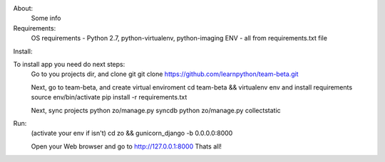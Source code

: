 About:
    Some info

Requirements:
    OS requirements - Python 2.7, python-virtualenv, python-imaging
    ENV - all from requirements.txt file

Install:

To install app you need do next steps:
    Go to you projects dir, and clone git
    git clone https://github.com/learnpython/team-beta.git

    Next, go to team-beta, and create virtual enviroment
    cd team-beta && virtualenv env
    and install requirements
    source env/bin/activate 
    pip install -r requirements.txt

    Next, sync projects
    python zo/manage.py syncdb
    python zo/manage.py collectstatic

Run:
    (activate your env if isn't)
    cd zo && gunicorn_django -b 0.0.0.0:8000
    
    Open your Web browser and go to http://127.0.0.1:8000
    Thats all!

